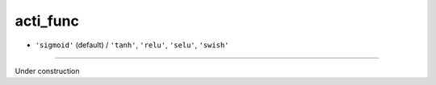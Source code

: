 =========
acti_func
=========

- ``'sigmoid'`` (default) / ``'tanh'``, ``'relu'``, ``'selu'``, ``'swish'`` 
----

Under construction
